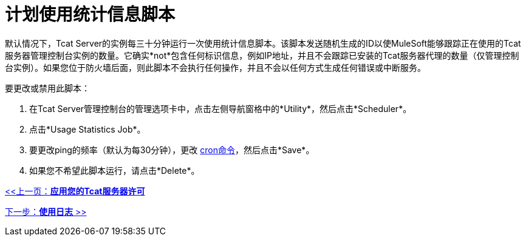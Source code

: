 = 计划使用统计信息脚本
:keywords: tcat, usage, statistics, script

默认情况下，Tcat Server的实例每三十分钟运行一次使用统计信息脚本。该脚本发送随机生成的ID以使MuleSoft能够跟踪正在使用的Tcat服务器管理控制台实例的数量。它确实*not*包含任何标识信息，例如IP地址，并且不会跟踪已安装的Tcat服务器代理的数量（仅管理控制台实例）。如果您位于防火墙后面，则此脚本不会执行任何操作，并且不会以任何方式生成任何错误或中断服务。

要更改或禁用此脚本：

. 在Tcat Server管理控制台的管理选项卡中，点击左侧导航窗格中的*Utility*，然后点击*Scheduler*。
. 点击*Usage Statistics Job*。
. 要更改ping的频率（默认为每30分钟），更改 link:/tcat-server/v/7.1.0/automating-tasks[cron命令]，然后点击*Save*。
. 如果您不希望此脚本运行，请点击*Delete*。

link:/tcat-server/v/7.1.0/applying-your-tcat-server-license[<<上一页：*应用您的Tcat服务器许可*]

link:/tcat-server/v/7.1.0/working-with-logs[下一步：*使用日志* >>]
